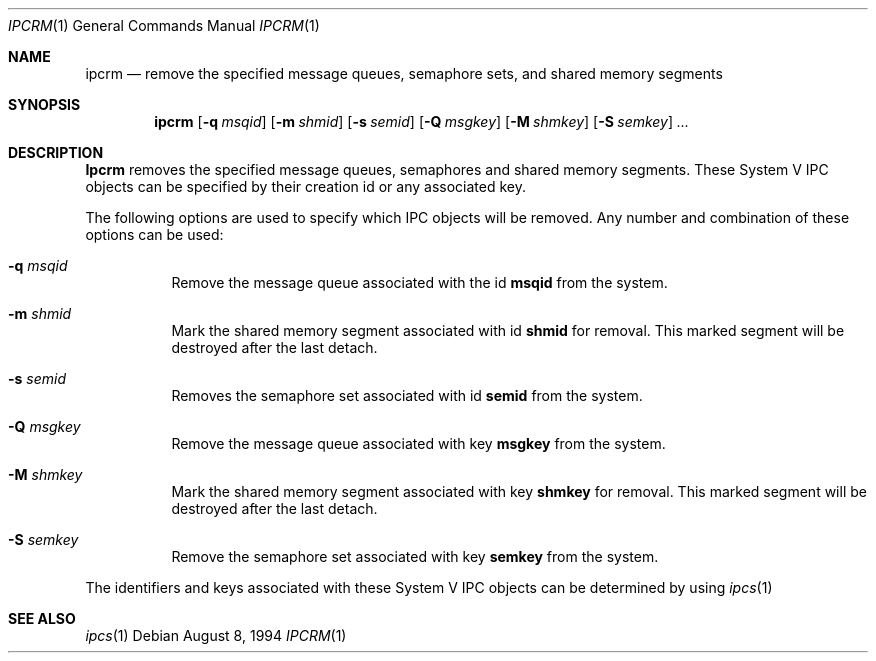 .\" Copyright (c) 1994 Adam Glass
.\" All rights reserved.
.\" 
.\" Redistribution and use in source and binary forms, with or without
.\" modification, are permitted provided that the following conditions
.\" are met:
.\" 1. Redistributions of source code must retain the above copyright
.\"    notice, this list of conditions and the following disclaimer.
.\" 2. The name of the Author may not be used to endorse or promote products
.\"    derived from this software without specific prior written permission.
.\" 
.\" THIS SOFTWARE IS PROVIDED BY Adam Glass ``AS IS'' AND
.\" ANY EXPRESS OR IMPLIED WARRANTIES, INCLUDING, BUT NOT LIMITED TO, THE
.\" IMPLIED WARRANTIES OF MERCHANTABILITY AND FITNESS FOR A PARTICULAR PURPOSE
.\" ARE DISCLAIMED.  IN NO EVENT SHALL Adam Glass BE LIABLE
.\" FOR ANY DIRECT, INDIRECT, INCIDENTAL, SPECIAL, EXEMPLARY, OR CONSEQUENTIAL
.\" DAMAGES (INCLUDING, BUT NOT LIMITED TO, PROCUREMENT OF SUBSTITUTE GOODS
.\" OR SERVICES; LOSS OF USE, DATA, OR PROFITS; OR BUSINESS INTERRUPTION)
.\" HOWEVER CAUSED AND ON ANY THEORY OF LIABILITY, WHETHER IN CONTRACT, STRICT
.\" LIABILITY, OR TORT (INCLUDING NEGLIGENCE OR OTHERWISE) ARISING IN ANY WAY
.\" OUT OF THE USE OF THIS SOFTWARE, EVEN IF ADVISED OF THE POSSIBILITY OF
.\" SUCH DAMAGE.
.\" 
.\" $FreeBSD: src/usr.bin/ipcrm/ipcrm.1,v 1.5.2.2 1999/08/29 15:28:53 peter Exp $
.\""
.Dd August 8, 1994
.Dt IPCRM 1
.Os
.Sh NAME
.Nm ipcrm
.Nd remove the specified message queues, semaphore sets, and shared memory
segments
.Sh SYNOPSIS
.Nm
.Op Fl q Ar msqid
.Op Fl m Ar shmid
.Op Fl s Ar semid
.Op Fl Q Ar msgkey
.Op Fl M Ar shmkey
.Op Fl S Ar semkey
.Ar ...
.Sh DESCRIPTION
.Nm Ipcrm
removes the specified message queues, semaphores and shared memory
segments.  These System V IPC objects can be specified by their
creation id or any associated key.
.Pp
The following options are used to specify which IPC objects will be removed.  Any number and combination of these options can be used:
.Bl -tag -width indent
.It Fl q Ar msqid
Remove the message queue associated with the id
.Nm msqid
from the system.
.It Fl m Ar shmid
Mark the shared memory segment associated with id 
.Nm shmid
for removal.
This marked segment will be destroyed after the last detach.
.It Fl s Ar semid
Removes the semaphore set associated with id
.Nm semid
from the system.
.It Fl Q Ar msgkey
Remove the message queue associated with key 
.Nm msgkey
from the system.
.It Fl M Ar shmkey
Mark the shared memory segment associated with key 
.Nm shmkey
for removal.
This marked segment will be destroyed after the last detach.
.It Fl S Ar semkey
Remove the semaphore set associated with key
.Nm semkey
from the system.
.El
.Pp
The identifiers and keys associated with these System V IPC objects can be
determined by using
.Xr ipcs 1
.
.Sh SEE ALSO
.Xr ipcs 1
